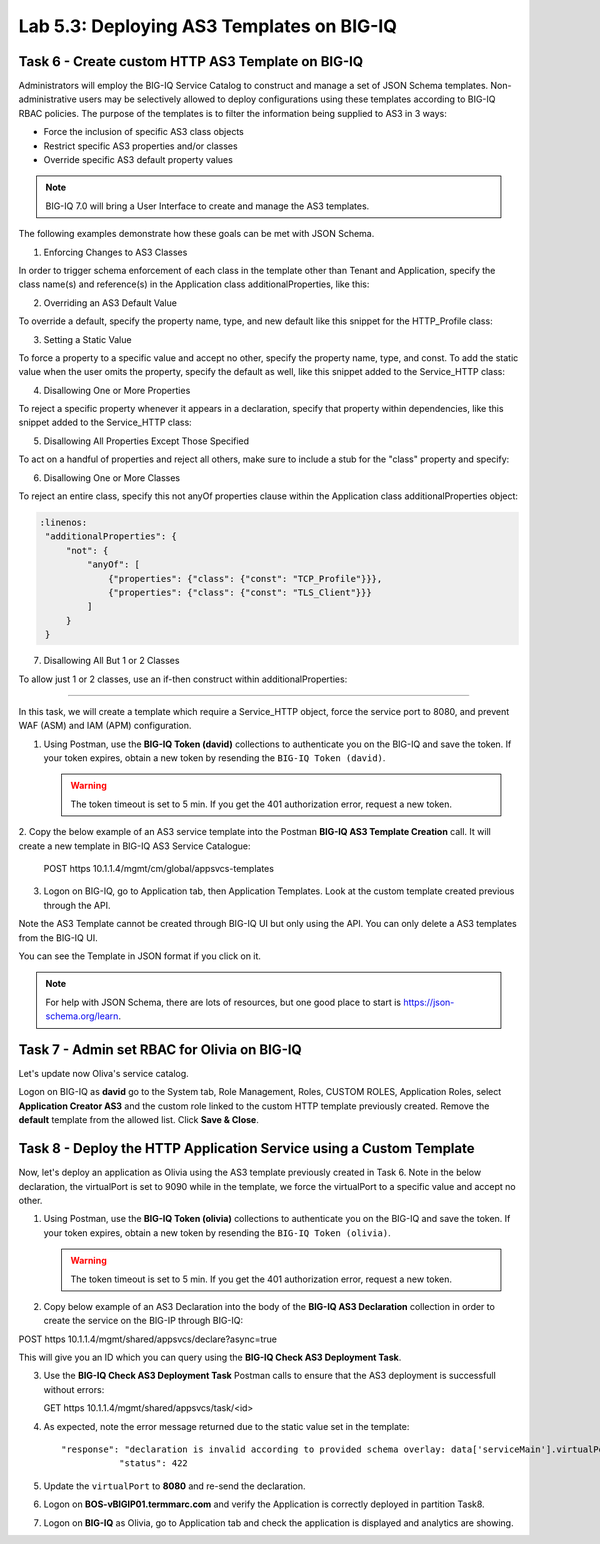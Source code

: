Lab 5.3: Deploying AS3 Templates on BIG-IQ
------------------------------------------

Task 6 - Create custom HTTP AS3 Template on BIG-IQ
~~~~~~~~~~~~~~~~~~~~~~~~~~~~~~~~~~~~~~~~~~~~~~~~~~

Administrators will employ the BIG-IQ Service Catalog to construct and manage a set of JSON Schema templates.  Non-administrative users may be selectively allowed to deploy configurations using these templates according to BIG-IQ RBAC policies.  The purpose of the templates is to filter the information being supplied to AS3 in 3 ways:

- Force the inclusion of specific AS3 class objects
- Restrict specific AS3 properties and/or classes
- Override specific AS3 default property values

.. note:: BIG-IQ 7.0 will bring a User Interface to create and manage the AS3 templates.

The following examples demonstrate how these goals can be met with JSON Schema.

1. Enforcing Changes to AS3 Classes

In order to trigger schema enforcement of each class in the template other than Tenant and Application, specify the class name(s) and reference(s) in the Application class additionalProperties, like this:

.. code-block:: yaml
   :linenos:

    "additionalProperties": {
        "allOf": [
            {
                "if": {"properties": {"class": {"const": "Service_HTTP"}}},
                "then": { "$ref": "#/definitions/Service_HTTP" }
            },
            {
                "if": {"properties": {"class": {"const": "HTTP_Profile"}}},
                "then": { "$ref": "#/definitions/HTTP_Profile" }
            }
        ]
    }

2. Overriding an AS3 Default Value

To override a default, specify the property name, type, and new default like this snippet for the HTTP_Profile class: 

.. code-block:: yaml
   :linenos:

    "xForwardedFor": {
        "type": "boolean",
        "default": true
    }

3. Setting a Static Value

To force a property to a specific value and accept no other, specify the property name, type, and const.  To add the static value when the user omits the property, specify the default as well, like this snippet added to the Service_HTTP class:

.. code-block:: yaml
   :linenos:

    "virtualPort": {
        "type": "integer",
        "const": 8080,
        "default": 8080
    }

4. Disallowing One or More Properties

To reject a specific property whenever it appears in a declaration, specify that property within dependencies, like this snippet added to the Service_HTTP class:

.. code-block:: yaml
   :linenos:

    "dependencies": {
        "policyIAM": { "not": {} },
        "policyWAF": { "not": {} }
    }

5. Disallowing All Properties Except Those Specified

To act on a handful of properties and reject all others, make sure to include a stub for the "class" property and specify:

.. code-block:: yaml
   :linenos:

    "additionalProperties": false

6. Disallowing One or More Classes

To reject an entire class, specify this not anyOf properties clause within the Application class additionalProperties object:

.. code-block:: yaml

   :linenos:
    "additionalProperties": {
        "not": {
            "anyOf": [
                {"properties": {"class": {"const": "TCP_Profile"}}},
                {"properties": {"class": {"const": "TLS_Client"}}}
            ]
        }
    }

7. Disallowing All But 1 or 2 Classes

To allow just 1 or 2 classes, use an if-then construct within additionalProperties:

.. code-block:: yaml
   :linenos:

    "additionalProperties": {
        "if": {
            "properties": {"class": {"const": "Service_L4"}}
        },
        "then": { "$ref": "#/definitions/Service_L4" },
        "else": {
                "if": { "not": {"properties": {"class": {"const": "Pool"}}}},
                "then": false
        }
    }

------------

In this task, we will create a template which require a Service_HTTP object, force the service port to 8080, and prevent WAF (ASM) and IAM (APM) configuration.

1. Using Postman, use the **BIG-IQ Token (david)** collections to authenticate you on the BIG-IQ and save the token.
   If your token expires, obtain a new token by resending the ``BIG-IQ Token (david)``.

   .. WARNING:: The token timeout is set to 5 min. If you get the 401 authorization error, request a new token.

2. Copy the below example of an AS3 service template into the Postman **BIG-IQ AS3 Template Creation** call.
It will create a new template in BIG-IQ AS3 Service Catalogue:

    POST https 10.1.1.4/mgmt/cm/global/appsvcs-templates

.. code-block:: yaml
   :linenos:

    {
        "description": "Task 6 - Create custom HTTP AS3 Template on BIG-IQ",
        "name": "HTTPcustomTemplateTask6",
        "schemaOverlay": {
            "type": "object",
            "properties": {
                "class": {
                    "type": "string",
                    "const": "Application"
                },
                "schemaOverlay": {},
                "label": {},
                "remark": {},
                "template": {},
                "enable": {},
                "constants": {}
            },
            "additionalProperties": {
                "allOf": [
                    {
                        "if": {
                            "properties": {
                                "class": {
                                    "const": "Service_HTTP"
                                }
                            }
                        },
                        "then": {
                            "$ref": "#/definitions/Service_HTTP"
                        }
                    }
                ],
                "not": {
                    "anyOf": [
                        {
                            "properties": {
                                "class": {
                                    "const": "IAM_Policy"
                                }
                            }
                        },
                        {
                            "properties": {
                                "class": {
                                    "const": "WAF_Policy"
                                }
                            }
                        }
                    ]
                }
            },
            "required": [
                "class"
            ],
            "definitions": {
                "Service_HTTP": {
                    "type": "object",
                    "properties": {
                        "virtualPort": {
                            "type": "integer",
                            "const": 8080,
                            "default": 8080
                        }
                    },
                    "dependencies": {
                        "policyIAM": {
                            "not": {}
                        },
                        "policyWAF": {
                            "not": {}
                        }
                    },
                    "additionalProperties": true
                }
            }
        }
    }


3. Logon on BIG-IQ, go to Application tab, then Application Templates. Look at the custom template created previous through the API.

|lab-3-1|

Note the AS3 Template cannot be created through BIG-IQ UI but only using the API. You can only delete a AS3 templates from the BIG-IQ UI.

You can see the Template in JSON format if you click on it.

|lab-3-2|

.. note :: For help with JSON Schema, there are lots of resources, but one good place to start is https://json-schema.org/learn.


Task 7 - Admin set RBAC for Olivia on BIG-IQ
~~~~~~~~~~~~~~~~~~~~~~~~~~~~~~~~~~~~~~~~~~~~

Let's update now Oliva's service catalog.

Logon on BIG-IQ as **david** go to the System tab, Role Management, Roles, CUSTOM ROLES, Application Roles, select **Application Creator AS3** 
and the custom role linked to the custom HTTP template previously created. Remove the **default** template from the allowed list. 
Click **Save & Close**.

|lab-3-3|


Task 8 - Deploy the HTTP Application Service using a Custom Template
~~~~~~~~~~~~~~~~~~~~~~~~~~~~~~~~~~~~~~~~~~~~~~~~~~~~~~~~~~~~~~~~~~~~

Now, let's deploy an application as Olivia using the AS3 template previously created in Task 6. Note in the below declaration, 
the virtualPort is set to 9090 while in the template, we force the virtualPort to a specific value and accept no other.

1. Using Postman, use the **BIG-IQ Token (olivia)** collections to authenticate you on the BIG-IQ and save the token.
   If your token expires, obtain a new token by resending the ``BIG-IQ Token (olivia)``.

   .. WARNING:: The token timeout is set to 5 min. If you get the 401 authorization error, request a new token.

2. Copy below example of an AS3 Declaration into the body of the **BIG-IQ AS3 Declaration** collection in order to create the service on the BIG-IP through BIG-IQ:

POST https 10.1.1.4/mgmt/shared/appsvcs/declare?async=true


.. code-block:: yaml
   :linenos:
   :emphasize-lines: 29

    {
        "class": "AS3",
        "action": "deploy",
        "declaration": {
            "class": "ADC",
            "schemaVersion": "3.7.0",
            "id": "isc-lab",
            "label": "Task8",
            "target": {
                "hostname": "BOS-vBIGIP01.termmarc.com"
            },
            "Task8": {
                "class": "Tenant",
                "MyWebApp8http": {
                    "class": "Application",
                    "schemaOverlay": "HTTPcustomTemplateTask6",
                    "template": "http",
                    "statsProfile": {
                        "class": "Analytics_Profile",
                        "collectClientSideStatistics": true,
                        "collectOsAndBrowser": false,
                        "collectMethod": false
                    },
                    "serviceMain": {
                        "class": "Service_HTTP",
                        "virtualAddresses": [
                            "10.1.10.133"
                        ],
                        "virtualPort": 9090,
                        "pool": "pool_8",
                        "profileAnalytics": {
                            "use": "statsProfile"
                        }
                    },
                    "pool_8": {
                        "class": "Pool",
                        "monitors": [
                            "http"
                        ],
                        "members": [
                            {
                                "servicePort": 80,
                                "serverAddresses": [
                                    "10.1.20.132",
                                    "10.1.20.133"
                                ],
                                "shareNodes": true
                            }
                        ]
                    }
                }
            }
        }
    }

  
This will give you an ID which you can query using the **BIG-IQ Check AS3 Deployment Task**.

3. Use the **BIG-IQ Check AS3 Deployment Task** Postman calls to ensure that the AS3 deployment is successfull without errors: 

   GET https 10.1.1.4/mgmt/shared/appsvcs/task/<id>

4. As expected, note the error message returned due to the static value set in the template::

     "response": "declaration is invalid according to provided schema overlay: data['serviceMain'].virtualPort should be equal to constant",
                "status": 422


5. Update the ``virtualPort`` to **8080** and re-send the declaration.

6. Logon on **BOS-vBIGIP01.termmarc.com** and verify the Application is correctly deployed in partition Task8.

7. Logon on **BIG-IQ** as Olivia, go to Application tab and check the application is displayed and analytics are showing.

|lab-3-4|


.. |lab-3-1| image:: ../pictures/module5/lab-3-1.png
   :scale: 60%
.. |lab-3-2| image:: ../pictures/module5/lab-3-2.png
   :scale: 60%
.. |lab-3-3| image:: ../pictures/module5/lab-3-3.png
   :scale: 60%
.. |lab-3-4| image:: ../pictures/module5/lab-3-4.png
   :scale: 60%
